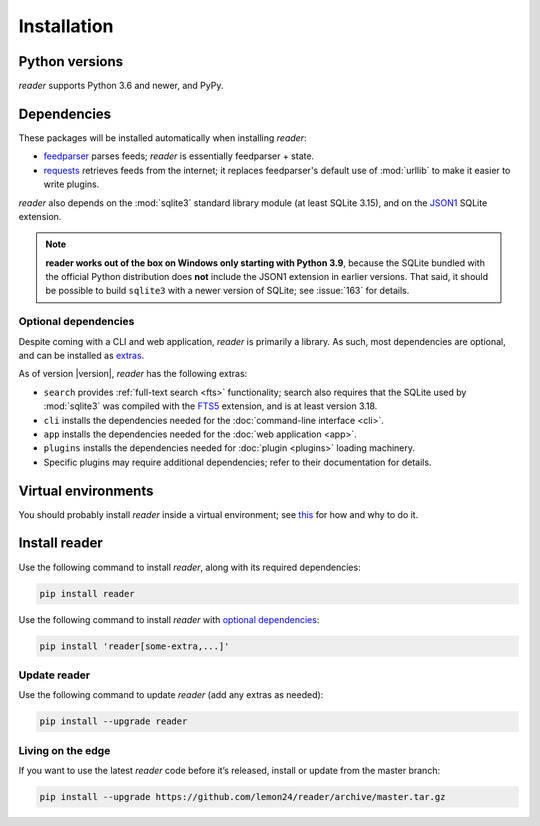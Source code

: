 
Installation
============

Python versions
---------------

*reader* supports Python 3.6 and newer, and PyPy.


Dependencies
------------

These packages will be installed automatically when installing *reader*:

* `feedparser`_ parses feeds; *reader* is essentially feedparser + state.
* `requests`_ retrieves feeds from the internet;
  it replaces feedparser's default use of :mod:`urllib`
  to make it easier to write plugins.

*reader* also depends on the :mod:`sqlite3` standard library module
(at least SQLite 3.15), and on the `JSON1`_ SQLite extension.

.. note::

    **reader works out of the box on Windows only starting with Python 3.9**,
    because the SQLite bundled with the official Python distribution
    does **not** include the JSON1 extension in earlier versions.
    That said, it should be possible to build ``sqlite3``
    with a newer version of SQLite;
    see :issue:`163` for details.


.. _optional dependencies:

Optional dependencies
~~~~~~~~~~~~~~~~~~~~~

Despite coming with a CLI and web application, *reader* is primarily a library.
As such, most dependencies are optional, and can be installed as `extras`_.

As of version |version|, *reader* has the following extras:

* ``search`` provides :ref:`full-text search <fts>` functionality;
  search also requires that the SQLite used by :mod:`sqlite3`
  was compiled with the `FTS5`_ extension, and is at least version 3.18.
* ``cli`` installs the dependencies needed for the
  :doc:`command-line interface <cli>`.
* ``app`` installs the dependencies needed for the
  :doc:`web application <app>`.
* ``plugins`` installs the dependencies needed for
  :doc:`plugin <plugins>` loading machinery.
* Specific plugins may require additional dependencies;
  refer to their documentation for details.


.. _feedparser: https://pythonhosted.org/feedparser/
.. _requests: https://requests.readthedocs.io
.. _sgmllib3k: https://pypi.org/project/sgmllib3k/
.. _sgmllib: https://docs.python.org/2/library/sgmllib.html
.. _JSON1: https://www.sqlite.org/json1.html
.. _FTS5: https://www.sqlite.org/fts5.html

.. _extras: https://www.python.org/dev/peps/pep-0508/#extras


Virtual environments
--------------------

You should probably install *reader* inside a virtual environment;
see `this <venv_>`_ for how and why to do it.

.. _venv: https://flask.palletsprojects.com/en/1.1.x/installation/#virtual-environments


Install reader
--------------

Use the following command to install *reader*,
along with its required dependencies:

.. code-block:: bash

    pip install reader

Use the following command to install *reader*
with `optional dependencies <Optional dependencies_>`_:

.. code-block:: bash

    pip install 'reader[some-extra,...]'


Update reader
~~~~~~~~~~~~~

Use the following command to update *reader*
(add any extras as needed):

.. code-block:: bash

    pip install --upgrade reader


Living on the edge
~~~~~~~~~~~~~~~~~~

If you want to use the latest *reader* code before it’s released,
install or update from the master branch:

.. code-block:: bash

    pip install --upgrade https://github.com/lemon24/reader/archive/master.tar.gz

